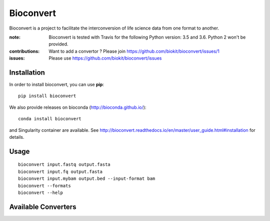Bioconvert
==========

Bioconvert is a project to facilitate the interconversion of life science data from one format to another.

.. image:: https://badge.fury.io/py/bioconvert.svg
    :target: https://pypi.python.org/pypi/bioconvert

.. image:: https://secure.travis-ci.org/biokit/bioconvert.png
    :target: http://travis-ci.org/biokit/bioconvert

.. image:: https://coveralls.io/repos/github/biokit/bioconvert/badge.svg?branch=master
    :target: https://coveralls.io/github/biokit/bioconvert?branch=master

.. image:: http://readthedocs.org/projects/bioconvert/badge/?version=master
    :target: http://bioconvert.readthedocs.org/en/latest/?badge=master
    :alt: Documentation Status

.. image:: https://badges.gitter.im/biokit/bioconvert.svg
    :target: https://gitter.im/bioconvert/Lobby?source=orgpage


:note: Bioconvert is tested with Travis for the following Python version: 3.5 and 3.6. Python 2 won't be provided.

:contributions: Want to add a convertor ? Please join https://github.com/biokit/bioconvert/issues/1
:issues: Please use https://github.com/biokit/bioconvert/issues


Installation
###############

In order to install bioconvert, you can use **pip**::

    pip install bioconvert

We also provide releases on bioconda (http://bioconda.github.io/)::

    conda install bioconvert

and Singularity container are available. See
http://bioconvert.readthedocs.io/en/master/user_guide.html#installation for
details.

Usage
##########

::

    bioconvert input.fastq output.fasta
    bioconvert input.fq output.fasta
    bioconvert input.mybam output.bed --input-format bam
    bioconvert --formats
    bioconvert --help

Available Converters
#######################

.. image:: https://raw.githubusercontent.com/biokit/bioconvert/master/doc/conversion.png
    :width: 80%











